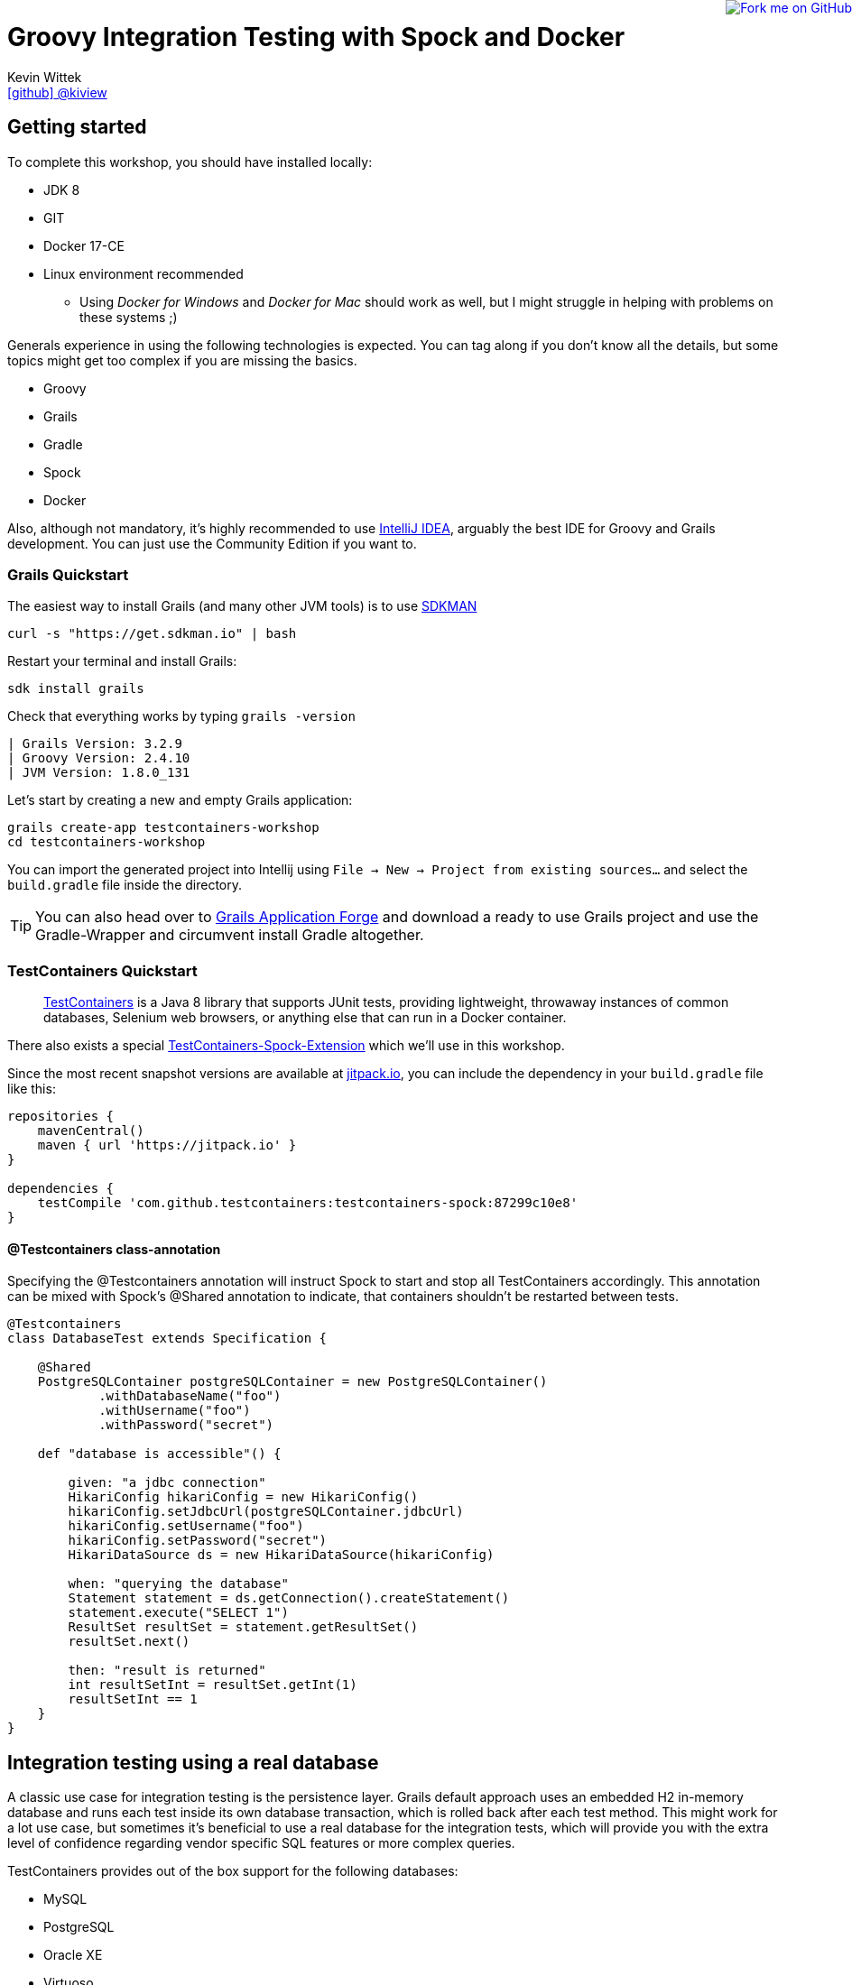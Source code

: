 = Groovy Integration Testing with Spock and Docker
Kevin Wittek <https://github.com/kiview[icon:github[] @kiview]>

++++
<a href="https://github.com/kiview/testcontainers-grails-workshop"><img style="position: fixed; top: 0; right: 0; border: 0;" src="https://camo.githubusercontent.com/365986a132ccd6a44c23a9169022c0b5c890c387/68747470733a2f2f73332e616d617a6f6e6177732e636f6d2f6769746875622f726962626f6e732f666f726b6d655f72696768745f7265645f6161303030302e706e67" alt="Fork me on GitHub" data-canonical-src="https://s3.amazonaws.com/github/ribbons/forkme_right_red_aa0000.png"></a>
++++

== Getting started

To complete this workshop, you should have installed locally:

* JDK 8
* GIT
* Docker 17-CE
* Linux environment recommended
** Using _Docker for Windows_ and _Docker for Mac_ should work as well, but I might struggle in helping with problems on these systems ;)

Generals experience in using the following technologies is expected. You can tag along if you don't
know all the details, but some topics might get too complex if you are missing the basics.

* Groovy
* Grails
* Gradle
* Spock
* Docker

Also, although not mandatory, it's highly recommended to use https://www.jetbrains.com/idea/[IntelliJ IDEA], arguably
the best IDE for Groovy and Grails development. You can just use the Community Edition if you want to.

=== Grails Quickstart

The easiest way to install Grails (and many other JVM tools) is to use http://sdkman.io/[SDKMAN]

[source, bash]
----
curl -s "https://get.sdkman.io" | bash
----

Restart your terminal and install Grails:

[source, bash]
----
sdk install grails
----

Check that everything works by typing `grails -version`

[source, bash]
----
| Grails Version: 3.2.9
| Groovy Version: 2.4.10
| JVM Version: 1.8.0_131
----


Let's start by creating a new and empty Grails application:
[source, bash]
----
grails create-app testcontainers-workshop
cd testcontainers-workshop
----

You can import the generated project into Intellij using `File -> New -> Project from existing sources...` and select the
`build.gradle` file inside the directory.

[TIP]
====
You can also head over to http://start.grails.org/[Grails Application Forge] and download a ready to use
Grails project and use the Gradle-Wrapper and circumvent install Gradle altogether.
====

=== TestContainers Quickstart

____
https://github.com/testcontainers/testcontainers-java[TestContainers] is a Java 8 library that supports JUnit tests, providing lightweight, throwaway instances of common databases, Selenium web browsers, or anything else that can run in a Docker container.
____

There also exists a special https://github.com/testcontainers/testcontainers-spock[TestContainers-Spock-Extension] which
we'll use in this workshop.

Since the most recent snapshot versions are available at https://jitpack.io/[jitpack.io], you can
include the dependency in your `build.gradle` file like this:

[source, groovy]
----
repositories {
    mavenCentral()
    maven { url 'https://jitpack.io' }
}

dependencies {
    testCompile 'com.github.testcontainers:testcontainers-spock:87299c10e8'
}
----

==== @Testcontainers class-annotation
Specifying the @Testcontainers annotation will instruct Spock to start and stop all
TestContainers accordingly. This annotation can be mixed with Spock's @Shared annotation to indicate, that containers shouldn't be restarted between tests.

[source, groovy]
----
@Testcontainers
class DatabaseTest extends Specification {

    @Shared
    PostgreSQLContainer postgreSQLContainer = new PostgreSQLContainer()
            .withDatabaseName("foo")
            .withUsername("foo")
            .withPassword("secret")

    def "database is accessible"() {

        given: "a jdbc connection"
        HikariConfig hikariConfig = new HikariConfig()
        hikariConfig.setJdbcUrl(postgreSQLContainer.jdbcUrl)
        hikariConfig.setUsername("foo")
        hikariConfig.setPassword("secret")
        HikariDataSource ds = new HikariDataSource(hikariConfig)

        when: "querying the database"
        Statement statement = ds.getConnection().createStatement()
        statement.execute("SELECT 1")
        ResultSet resultSet = statement.getResultSet()
        resultSet.next()

        then: "result is returned"
        int resultSetInt = resultSet.getInt(1)
        resultSetInt == 1
    }
}
----

== Integration testing using a real database

A classic use case for integration testing is the persistence layer. Grails default approach uses an embedded H2 in-memory database
and runs each test inside its own database transaction, which is rolled back after each test method.
This might work for a lot use case, but sometimes it's beneficial to use a real database for the integration tests, which
will provide you with the extra level of confidence regarding vendor specific SQL features or more complex queries.

TestContainers provides out of the box support for the following databases:

* MySQL
* PostgreSQL
* Oracle XE
* Virtuoso

We'll use PostgreSQL in the following example, so we need to include an additional dependency in our `build.gradle` file:

[source, groovy]
----
// https://mvnrepository.com/artifact/org.testcontainers/postgresql
testCompile group: 'org.testcontainers', name: 'postgresql', version: '1.2.1'
----

=== TestContainers JDBC-URL

As long as you have TestContainers and the appropriate JDBC driver on your classpath, you can simply modify regular JDBC
connection URLs to get a fresh containerized instance of the database each time your application starts up (meaning
on initialization of the JDBC connection pool).

[CAUTION]
=====
Attention when using Spring-Boot (or Grails for that matter). In this case you have to specify the following JDBC driver:

`spring.datasource.driver-class-name=org.testcontainers.jdbc.ContainerDatabaseDriver`

which would translate to something like this for Grails:

----
dataSource:
  dbCreate: create
  url: jdbc:tc:postgresql://hostname/databasename
  driverClassName: org.testcontainers.jdbc.ContainerDatabaseDriver
----

=====

==== MySQL

----
jdbc:tc:mysql://somehostname:someport/databasename
----

----
jdbc:tc:mysql:5.6.23://somehostname:someport/databasename
----

==== PostgreSQL

----
jdbc:tc:postgresql://hostname/databasename
----


=== Configure SUT at runtime using System Properties

We want our tests to be as portable as possible and so one shouldn't make assumptions regarding the environment they are
running in (like i.e. free ports). Luckily TestContainers will already do all the heavy lifting for you and start
the database on a free port (by leveraging the underlying container technology). By using methods like `postgreSQLContainer.getJdbcUrl()`
it's possible to get the concrete values a runtime.

One way to override the Grails configuration values is to use JVM system properties:

[source, groovy]
----
System.setProperty("dataSource.url", postgreSQLContainer.jdbcUrl)
System.setProperty("dataSource.username", postgreSQLContainer.username)
System.setProperty("dataSource.password", postgreSQLContainer.password)
System.setProperty("dataSource.driverClassName", "org.postgresql.Driver")
----

It might also be a sensible thing to cleanup afterwards, so we don't pollute our JVM environment:

[source, groovy]
----
System.clearProperty("dataSource.url")
----

We also need to refresh the `ApplicationContext`, so `@DirtiesContext` comes in handy:

[source, groovy]
----
@DirtiesContext(classMode = DirtiesContext.ClassMode.AFTER_CLASS)
class BookSpec extends Specification {
  ...
}
----

[NOTE]
====
Could you inject these configuration values in a way that's more idiomatic to Grails?
Spring-Boot allows the usage of `ApplicationContextInitializer`, but I wasn't able to get this working
in conjunction with Grails' `@Integration` AST transformation. I'd be happy to receive suggestions from the Grails
gurus ;)
====

=== Exercise

Create a simple domain class

----
grails> create-domain-class Book
----

and a corresponding integration test

----
grails> create-integration-test BookInt
----

Now write a simple integration test (using the `@Testcontainers` annotation and the System properties based configuration)
which will verify, that persisting a `Book` works. At which point in the test
lifecycle would you set the configuration values? Also ensure that you aren't
using Grails' default H2 database in your integration test ;)

As a bonus exercise, try to write the same test using the specialized TestContainers
JDBC-URL.

[TIP]
====
You might need additional runtime dependencies! You'll also notice scary error messages in red when the database container
is starting. These do occur because TestContainers will try to connect to the starting database using the PostgreSQL JDBC
driver in order to determine if the database is ready to interact with. These error logs will not appear anymore in the
next TestContainers release.

Also think about flushing the Hibernate Session when writing the test.
====


== Interact with an external HTTP-Server

Now we want to think about testing the integration with a real external application. This could be anything
which we'd be able to run inside a container, but in order to keep things simple, we have a very basic example:
Downloading a file from an HTTP-Server.

Let's start with a Grails service class skeleton, which looks like this:

[source, groovy]
----
class HttpDownloaderService {

    @Value('${http.ip}')
    String serverIp

    @Value('${http.port}')
    String serverPort

    String downloadFile(String path) {
        ...
    }
}
----


=== Generic Container

For this integration test we want to use an Apache webserver. Fortunately there is a ready to use Docker image: `httpd:alpine`

TestContainers provides a generic API for Docker images called `GenericContainer`. We also need to tell TestContainers which port
we want the container to expose and as before, TestContainers will find use a free port on our host system and setup up
the appropriate mapping.

We might also want to have some specific files on the server we can use for our tests and TestContainers will allow us
to mount files on the classpath into the container:

[source, groovy]
----
GenericContainer httpContainer = new GenericContainer("httpd:alpine")
            .withExposedPorts(80)
            .withClasspathResourceMapping("foo.txt", "/usr/local/apache2/htdocs/foo.txt", BindMode.READ_ONLY)
----

The `GenericContainer` interface also provides the methods to retrieve the actual container ip and port at runtime:

[source, groovy]
----
httpContainer.getContainerIpAddress()
httpContainer.getMappedPort(80)
----

=== Exercise

Write an integration test as well as the corresponding production code to make the test green. You might want to use
the wonderful new https://github.com/http-builder-ng/http-builder-ng[HttpBuilder-NG] for the implementation code:

[source, groovy]
----
compile 'io.github.http-builder-ng:http-builder-ng-core:0.16.1'
----

Like before, think about how to actually inject the configuration properties into your Grails application context.

== Functional testing using Geb and Selenium

I've prepared an example, we might want to look into:

[source, bash]
----
git clone https://github.com/kiview/example-voting-app.git
----

== Acknowledgements

* https://github.com/alvarosanchez[Álvaro Sánchez-Mariscal] and https://github.com/musketyr[Vladimir Orany] for giving me a
kickstart using AsciiDoc for this workshop
